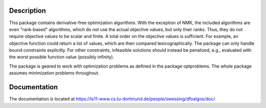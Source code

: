 Description
===========

This package contains derivative-free optimization algorithms. With the
exception of NMK, the included algorithms are even "rank-based" algorithms,
which do not use the actual objective values, but only their ranks. Thus, they
do not require objective values to be scalar and finite. A total order on the
objective values is sufficient. For example, an objective function could
return a list of values, which are then compared lexicographically. The
package can only handle bound constraints explicitly. For other constraints,
infeasible solutions should instead be penalized, e.g., evaluated with the
worst possible function value (possibly infinity).

The package is geared to work with optimization problems as defined in the
package optproblems. The whole package assumes minimization problems
throughout.


Documentation
=============

The documentation is located at
https://ls11-www.cs.tu-dortmund.de/people/swessing/dfoalgos/doc/
